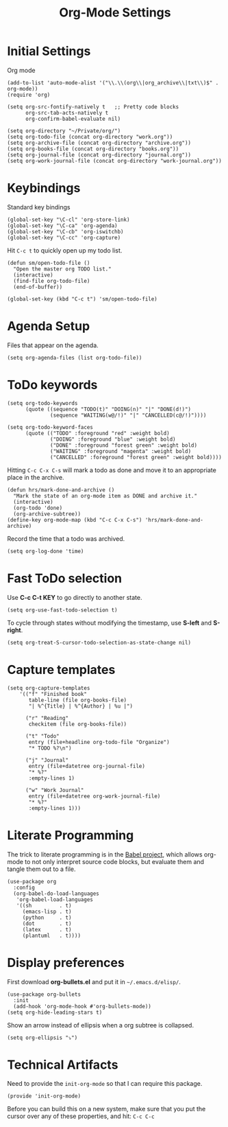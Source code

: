 #+TITLE:  Org-Mode Settings
#+AUTHOR: Sebastián Múnera-Álvarez
#+EMAIL:  sfmunera@gmail.com
#+TAGS:   emacs

* Initial Settings

Org mode
#+BEGIN_SRC elisp
(add-to-list 'auto-mode-alist '("\\.\\(org\\|org_archive\\|txt\\)$" . org-mode))
(require 'org)
#+END_SRC  

#+BEGIN_SRC elisp
  (setq org-src-fontify-natively t   ;; Pretty code blocks
        org-src-tab-acts-natively t
        org-confirm-babel-evaluate nil)
#+END_SRC

#+BEGIN_SRC elisp
  (setq org-directory "~/Private/org/")
  (setq org-todo-file (concat org-directory "work.org"))
  (setq org-archive-file (concat org-directory "archive.org"))
  (setq org-books-file (concat org-directory "books.org"))
  (setq org-journal-file (concat org-directory "journal.org"))
  (setq org-work-journal-file (concat org-directory "work-journal.org"))
#+END_SRC

* Keybindings

Standard key bindings
#+BEGIN_SRC elisp
(global-set-key "\C-cl" 'org-store-link)
(global-set-key "\C-ca" 'org-agenda)
(global-set-key "\C-cb" 'org-iswitchb)
(global-set-key "\C-cc" 'org-capture)
#+END_SRC

Hit =C-c t= to quickly open up my todo list.

#+BEGIN_SRC elisp
(defun sm/open-todo-file ()
  "Open the master org TODO list."
  (interactive)
  (find-file org-todo-file)
  (end-of-buffer))

(global-set-key (kbd "C-c t") 'sm/open-todo-file)
#+END_SRC

* Agenda Setup

Files that appear on the agenda.
#+BEGIN_SRC elisp
(setq org-agenda-files (list org-todo-file))
#+END_SRC

* ToDo keywords

#+BEGIN_SRC elisp
(setq org-todo-keywords
      (quote ((sequence "TODO(t)" "DOING(n)" "|" "DONE(d!)")
              (sequence "WAITING(w@/!)" "|" "CANCELLED(c@/!)"))))

(setq org-todo-keyword-faces
      (quote (("TODO" :foreground "red" :weight bold)
              ("DOING" :foreground "blue" :weight bold)
              ("DONE" :foreground "forest green" :weight bold)
              ("WAITING" :foreground "magenta" :weight bold)
              ("CANCELLED" :foreground "forest green" :weight bold))))
#+END_SRC

Hitting =C-c C-x C-s= will mark a todo as done and move it to an
appropriate place in the archive.

#+BEGIN_SRC elisp
(defun hrs/mark-done-and-archive ()
  "Mark the state of an org-mode item as DONE and archive it."
  (interactive)
  (org-todo 'done)
  (org-archive-subtree))
(define-key org-mode-map (kbd "C-c C-x C-s") 'hrs/mark-done-and-archive)
#+END_SRC

Record the time that a todo was archived.

#+BEGIN_SRC elisp
(setq org-log-done 'time)
#+END_SRC

* Fast ToDo selection

Use *C-c C-t KEY* to go directly to another state.

#+BEGIN_SRC elisp
(setq org-use-fast-todo-selection t)
#+END_SRC

To cycle through states without modifying the timestamp, use *S-left*
and *S-right*.

#+BEGIN_SRC elisp
(setq org-treat-S-cursor-todo-selection-as-state-change nil)
#+END_SRC

* Capture templates
  #+BEGIN_SRC elisp
  (setq org-capture-templates
      '(("f" "Finished book"
         table-line (file org-books-file)
         "| %^{Title} | %^{Author} | %u |")

        ("r" "Reading"
         checkitem (file org-books-file))

        ("t" "Todo"
         entry (file+headline org-todo-file "Organize")
         "* TODO %?\n")

        ("j" "Journal" 
         entry (file+datetree org-journal-file)
         "* %?"
         :empty-lines 1)

        ("w" "Work Journal" 
         entry (file+datetree org-work-journal-file)
         "* %?"
         :empty-lines 1)))
  #+END_SRC
* Literate Programming

  The trick to literate programming is in the [[http://orgmode.org/worg/org-contrib/babel/intro.html][Babel project]], which
  allows org-mode to not only interpret source code blocks, but
  evaluate them and tangle them out to a file.

  #+BEGIN_SRC elisp
   (use-package org
     :config
     (org-babel-do-load-languages
      'org-babel-load-languages
      '((sh         . t)
        (emacs-lisp . t)
        (python     . t)
        (dot        . t)
        (latex      . t)
        (plantuml   . t))))
  #+END_SRC

* Display preferences

First download *org-bullets.el* and put it in =~/.emacs.d/elisp/=.

  #+BEGIN_SRC elisp
    (use-package org-bullets
      :init
      (add-hook 'org-mode-hook #'org-bullets-mode))
    (setq org-hide-leading-stars t)
  #+END_SRC

Show an arrow instead of ellipsis when a org subtree is collapsed.

  #+BEGIN_SRC elisp
    (setq org-ellipsis "⤵")
  #+END_SRC

* Technical Artifacts

Need to provide the =init-org-mode= so that I can require this
package.

#+BEGIN_SRC elisp
(provide 'init-org-mode)
#+END_SRC

Before you can build this on a new system, make sure that you put
the cursor over any of these properties, and hit: =C-c C-c=

#+DESCRIPTION: A literate programming version of my Emacs Initialization of Org-Mode
#+PROPERTY:    results silent
#+PROPERTY:    header-args:sh  :tangle no
#+PROPERTY:    tangle ~/.emacs.d/elisp/init-org-mode.el
#+PROPERTY:    eval no-export
#+PROPERTY:    comments org
#+OPTIONS:     num:nil toc:nil todo:nil tasks:nil tags:nil
#+OPTIONS:     skip:nil author:nil email:nil creator:nil timestamp:nil
#+INFOJS_OPT:  view:nil toc:nil ltoc:t mouse:underline buttons:0 path:http://orgmode.org/org-info.js
